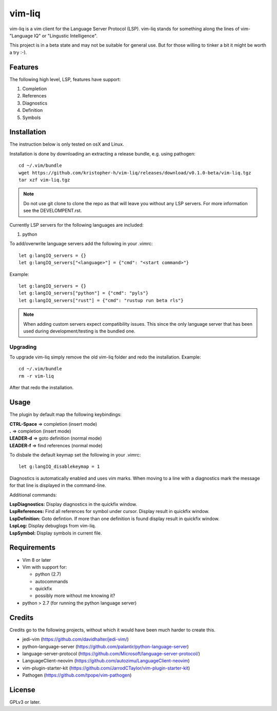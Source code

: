 vim-liq
=======

vim-liq is a vim client for the Language Server Protocol (LSP). vim-liq stands for something along
the lines of vim- "Language IQ" or "Lingustic Intelligence".

This project is in a beta state and may not be suitable for general use. But for those
willing to tinker a bit it might be worth a try :-).

Features
--------

The following high level, LSP, features have support:

#. Completion
#. References
#. Diagnostics
#. Definition
#. Symbols

Installation
------------

The instruction below is only tested on osX and Linux.

Installation is done by downloading an extracting a release bundle, e.g. using pathogen::

    cd ~/.vim/bundle
    wget https://github.com/kristopher-h/vim-liq/releases/download/v0.1.0-beta/vim-liq.tgz
    tar xzf vim-liq.tgz

.. NOTE::
    Do not use git clone to clone the repo as that will leave you without any LSP servers. For
    more information see the DEVELOMPENT.rst.

Currently LSP servers for the following languages are included:

#. python

To add/overwrite language servers add the following in your .vimrc::

    let g:langIQ_servers = {}
    let g:langIQ_servers["<language>"] = {"cmd": "<start command>"}

Example::

    let g:langIQ_servers = {}
    let g:langIQ_servers["python"] = {"cmd": "pyls"}
    let g:langIQ_servers["rust"] = {"cmd": "rustup run beta rls"}

.. NOTE::
    When adding custom servers expect compatibility issues. This since the only language server 
    that has been used during development/testing is the bundled one.

Upgrading
~~~~~~~~~

To upgrade vim-liq simply remove the old vim-liq folder and redo the installation. Example::

    cd ~/.vim/bundle
    rm -r vim-liq

After that redo the installation.

Usage
-----

The plugin by default map the following keybindings:

| **CTRL-Space** => completion (insert mode)
| **.** => completion (insert mode)
| **LEADER-d** => goto definition (normal mode)
| **LEADER-f** => find references (normal mode)

To disbale the default keymap set the following in your .vimrc::

    let g:langIQ_disablekeymap = 1

Diagnostics is automatically enabled and uses vim marks. When moving to a line with a diagnostics
mark the message for that line is displayed in the command-line.

Additional commands:

| **LspDiagnostics:** Display diagnostics in the quickfix window.
| **LspReferences:** Find all references for symbol under cursor. Display result in quickfix window.
| **LspDefinition:** Goto defintion. If more than one definition is found display result in quickfix window.
| **LspLog:** Display debuglogs from vim-liq.
| **LspSymbol:** Display symbols in current file.

Requirements
------------

* Vim 8 or later

* Vim with support for:

  - python (2.7)
  - autocommands
  - quickfix
  - possibly more without me knowing it?

* python > 2.7 (for running the python language server)

Credits
-------

Credits go to the following projects, without which it would have been much harder to create
this.

* jedi-vim (https://github.com/davidhalter/jedi-vim/)
* python-language-server (https://github.com/palantir/python-language-server)
* language-server-protocol (https://github.com/Microsoft/language-server-protocol/)
* LanguageClient-neovim (https://github.com/autozimu/LanguageClient-neovim)
* vim-plugin-starter-kit (https://github.com/JarrodCTaylor/vim-plugin-starter-kit)
* Pathogen (https://github.com/tpope/vim-pathogen)

License
-------

GPLv3 or later.
